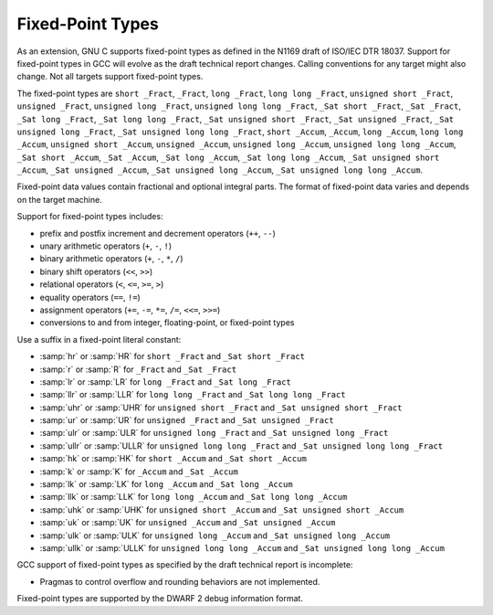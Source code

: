 .. _fixed-point:

Fixed-Point Types
*****************

.. index:: fixed-point types

.. index:: _Fract data type

.. index:: _Accum data type

.. index:: _Sat data type

.. index:: hr fixed-suffix

.. index:: r fixed-suffix

.. index:: lr fixed-suffix

.. index:: llr fixed-suffix

.. index:: uhr fixed-suffix

.. index:: ur fixed-suffix

.. index:: ulr fixed-suffix

.. index:: ullr fixed-suffix

.. index:: hk fixed-suffix

.. index:: k fixed-suffix

.. index:: lk fixed-suffix

.. index:: llk fixed-suffix

.. index:: uhk fixed-suffix

.. index:: uk fixed-suffix

.. index:: ulk fixed-suffix

.. index:: ullk fixed-suffix

.. index:: HR fixed-suffix

.. index:: R fixed-suffix

.. index:: LR fixed-suffix

.. index:: LLR fixed-suffix

.. index:: UHR fixed-suffix

.. index:: UR fixed-suffix

.. index:: ULR fixed-suffix

.. index:: ULLR fixed-suffix

.. index:: HK fixed-suffix

.. index:: K fixed-suffix

.. index:: LK fixed-suffix

.. index:: LLK fixed-suffix

.. index:: UHK fixed-suffix

.. index:: UK fixed-suffix

.. index:: ULK fixed-suffix

.. index:: ULLK fixed-suffix

As an extension, GNU C supports fixed-point types as
defined in the N1169 draft of ISO/IEC DTR 18037.  Support for fixed-point
types in GCC will evolve as the draft technical report changes.
Calling conventions for any target might also change.  Not all targets
support fixed-point types.

The fixed-point types are
``short _Fract``,
``_Fract``,
``long _Fract``,
``long long _Fract``,
``unsigned short _Fract``,
``unsigned _Fract``,
``unsigned long _Fract``,
``unsigned long long _Fract``,
``_Sat short _Fract``,
``_Sat _Fract``,
``_Sat long _Fract``,
``_Sat long long _Fract``,
``_Sat unsigned short _Fract``,
``_Sat unsigned _Fract``,
``_Sat unsigned long _Fract``,
``_Sat unsigned long long _Fract``,
``short _Accum``,
``_Accum``,
``long _Accum``,
``long long _Accum``,
``unsigned short _Accum``,
``unsigned _Accum``,
``unsigned long _Accum``,
``unsigned long long _Accum``,
``_Sat short _Accum``,
``_Sat _Accum``,
``_Sat long _Accum``,
``_Sat long long _Accum``,
``_Sat unsigned short _Accum``,
``_Sat unsigned _Accum``,
``_Sat unsigned long _Accum``,
``_Sat unsigned long long _Accum``.

Fixed-point data values contain fractional and optional integral parts.
The format of fixed-point data varies and depends on the target machine.

Support for fixed-point types includes:

* prefix and postfix increment and decrement operators (``++``, ``--``)

* unary arithmetic operators (``+``, ``-``, ``!``)

* binary arithmetic operators (``+``, ``-``, ``*``, ``/``)

* binary shift operators (``<<``, ``>>``)

* relational operators (``<``, ``<=``, ``>=``, ``>``)

* equality operators (``==``, ``!=``)

* assignment operators (``+=``, ``-=``, ``*=``, ``/=``,
  ``<<=``, ``>>=``)

* conversions to and from integer, floating-point, or fixed-point types

Use a suffix in a fixed-point literal constant:

* :samp:`hr` or :samp:`HR` for ``short _Fract`` and
  ``_Sat short _Fract``

* :samp:`r` or :samp:`R` for ``_Fract`` and ``_Sat _Fract``

* :samp:`lr` or :samp:`LR` for ``long _Fract`` and
  ``_Sat long _Fract``

* :samp:`llr` or :samp:`LLR` for ``long long _Fract`` and
  ``_Sat long long _Fract``

* :samp:`uhr` or :samp:`UHR` for ``unsigned short _Fract`` and
  ``_Sat unsigned short _Fract``

* :samp:`ur` or :samp:`UR` for ``unsigned _Fract`` and
  ``_Sat unsigned _Fract``

* :samp:`ulr` or :samp:`ULR` for ``unsigned long _Fract`` and
  ``_Sat unsigned long _Fract``

* :samp:`ullr` or :samp:`ULLR` for ``unsigned long long _Fract``
  and ``_Sat unsigned long long _Fract``

* :samp:`hk` or :samp:`HK` for ``short _Accum`` and
  ``_Sat short _Accum``

* :samp:`k` or :samp:`K` for ``_Accum`` and ``_Sat _Accum``

* :samp:`lk` or :samp:`LK` for ``long _Accum`` and
  ``_Sat long _Accum``

* :samp:`llk` or :samp:`LLK` for ``long long _Accum`` and
  ``_Sat long long _Accum``

* :samp:`uhk` or :samp:`UHK` for ``unsigned short _Accum`` and
  ``_Sat unsigned short _Accum``

* :samp:`uk` or :samp:`UK` for ``unsigned _Accum`` and
  ``_Sat unsigned _Accum``

* :samp:`ulk` or :samp:`ULK` for ``unsigned long _Accum`` and
  ``_Sat unsigned long _Accum``

* :samp:`ullk` or :samp:`ULLK` for ``unsigned long long _Accum``
  and ``_Sat unsigned long long _Accum``

GCC support of fixed-point types as specified by the draft technical report
is incomplete:

* Pragmas to control overflow and rounding behaviors are not implemented.

Fixed-point types are supported by the DWARF 2 debug information format.

